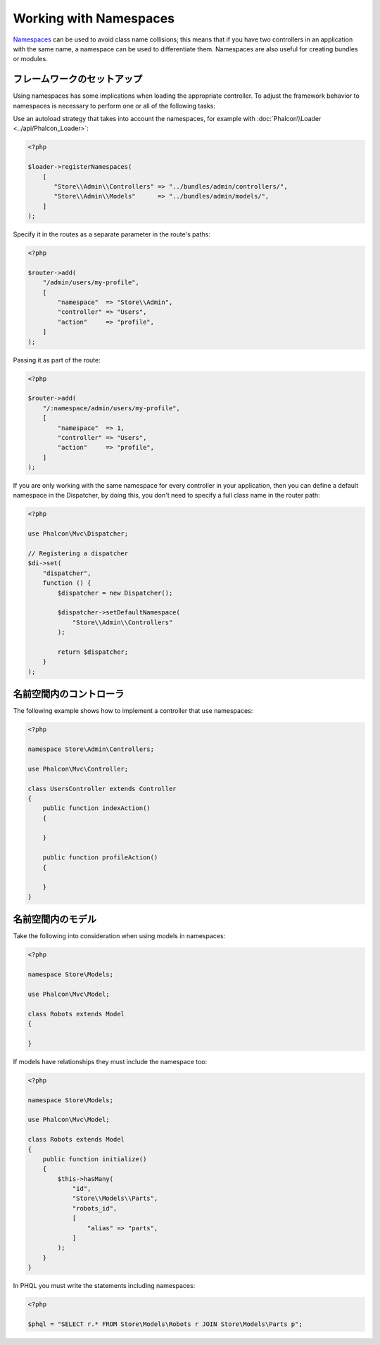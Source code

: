 Working with Namespaces
=======================

Namespaces_ can be used to avoid class name collisions; this means that if you have two controllers in an application with the same name,
a namespace can be used to differentiate them. Namespaces are also useful for creating bundles or modules.

フレームワークのセットアップ
----------------------------
Using namespaces has some implications when loading the appropriate controller. To adjust the framework behavior to namespaces is necessary
to perform one or all of the following tasks:

Use an autoload strategy that takes into account the namespaces, for example with :doc:`Phalcon\\Loader <../api/Phalcon_Loader>`:

.. code-block:: php

    <?php

    $loader->registerNamespaces(
        [
           "Store\\Admin\\Controllers" => "../bundles/admin/controllers/",
           "Store\\Admin\\Models"      => "../bundles/admin/models/",
        ]
    );

Specify it in the routes as a separate parameter in the route's paths:

.. code-block:: php

    <?php

    $router->add(
        "/admin/users/my-profile",
        [
            "namespace"  => "Store\\Admin",
            "controller" => "Users",
            "action"     => "profile",
        ]
    );

Passing it as part of the route:

.. code-block:: php

    <?php

    $router->add(
        "/:namespace/admin/users/my-profile",
        [
            "namespace"  => 1,
            "controller" => "Users",
            "action"     => "profile",
        ]
    );

If you are only working with the same namespace for every controller in your application, then you can define a default namespace
in the Dispatcher, by doing this, you don't need to specify a full class name in the router path:

.. code-block:: php

    <?php

    use Phalcon\Mvc\Dispatcher;

    // Registering a dispatcher
    $di->set(
        "dispatcher",
        function () {
            $dispatcher = new Dispatcher();

            $dispatcher->setDefaultNamespace(
                "Store\\Admin\\Controllers"
            );

            return $dispatcher;
        }
    );

名前空間内のコントローラ
-------------------------
The following example shows how to implement a controller that use namespaces:

.. code-block:: php

    <?php

    namespace Store\Admin\Controllers;

    use Phalcon\Mvc\Controller;

    class UsersController extends Controller
    {
        public function indexAction()
        {

        }

        public function profileAction()
        {

        }
    }

名前空間内のモデル
--------------------
Take the following into consideration when using models in namespaces:

.. code-block:: php

    <?php

    namespace Store\Models;

    use Phalcon\Mvc\Model;

    class Robots extends Model
    {

    }

If models have relationships they must include the namespace too:

.. code-block:: php

    <?php

    namespace Store\Models;

    use Phalcon\Mvc\Model;

    class Robots extends Model
    {
        public function initialize()
        {
            $this->hasMany(
                "id",
                "Store\\Models\\Parts",
                "robots_id",
                [
                    "alias" => "parts",
                ]
            );
        }
    }

In PHQL you must write the statements including namespaces:

.. code-block:: php

    <?php

    $phql = "SELECT r.* FROM Store\Models\Robots r JOIN Store\Models\Parts p";

.. _Namespaces: http://php.net/manual/en/language.namespaces.php
